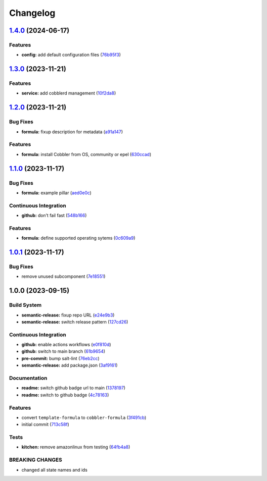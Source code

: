 
Changelog
=========

`1.4.0 <https://github.com/cobbler/cobbler-formula/compare/v1.3.0...v1.4.0>`_ (2024-06-17)
----------------------------------------------------------------------------------------------

Features
^^^^^^^^


* **config:** add default configuration files (\ `76b95f3 <https://github.com/cobbler/cobbler-formula/commit/76b95f36990d5ff2b073c790d77e979b8770ff68>`_\ )

`1.3.0 <https://github.com/cobbler/cobbler-formula/compare/v1.2.0...v1.3.0>`_ (2023-11-21)
----------------------------------------------------------------------------------------------

Features
^^^^^^^^


* **service:** add cobblerd management (\ `10f2da8 <https://github.com/cobbler/cobbler-formula/commit/10f2da8c6dada2de4106386d11348b78130fa734>`_\ )

`1.2.0 <https://github.com/cobbler/cobbler-formula/compare/v1.1.0...v1.2.0>`_ (2023-11-21)
----------------------------------------------------------------------------------------------

Bug Fixes
^^^^^^^^^


* **formula:** fixup description for metadata (\ `a91a147 <https://github.com/cobbler/cobbler-formula/commit/a91a147b1d02f527419ebb33a9a5c6b179da3976>`_\ )

Features
^^^^^^^^


* **formula:** install Cobbler from OS, community or epel (\ `630ccad <https://github.com/cobbler/cobbler-formula/commit/630ccad104ae0c25131f81353176648bc5d2c483>`_\ )

`1.1.0 <https://github.com/cobbler/cobbler-formula/compare/v1.0.1...v1.1.0>`_ (2023-11-17)
----------------------------------------------------------------------------------------------

Bug Fixes
^^^^^^^^^


* **formula:** example pillar (\ `aed0e0c <https://github.com/cobbler/cobbler-formula/commit/aed0e0cba924413f803475d0733fdfa56dbea8d6>`_\ )

Continuous Integration
^^^^^^^^^^^^^^^^^^^^^^


* **github:** don't fail fast (\ `548b166 <https://github.com/cobbler/cobbler-formula/commit/548b1667d23a58f63bb1aa172c299c2c3c660e95>`_\ )

Features
^^^^^^^^


* **formula:** define supported operating sytems (\ `0c609a9 <https://github.com/cobbler/cobbler-formula/commit/0c609a979f1934d153afbe4894a764059923f385>`_\ )

`1.0.1 <https://github.com/cobbler/cobbler-formula/compare/v1.0.0...v1.0.1>`_ (2023-11-17)
----------------------------------------------------------------------------------------------

Bug Fixes
^^^^^^^^^


* remove unused subcomponent (\ `7e18551 <https://github.com/cobbler/cobbler-formula/commit/7e185518fb29972092b221e2d6322b095d682ff1>`_\ )

1.0.0 (2023-09-15)
------------------

Build System
^^^^^^^^^^^^


* **semantic-release:** fixup repo URL (\ `e24e9b3 <https://github.com/cobbler/cobbler-formula/commit/e24e9b3ebd5c8aa50e3a1c165143058abb5c6360>`_\ )
* **semantic-release:** switch release pattern (\ `127cd26 <https://github.com/cobbler/cobbler-formula/commit/127cd26ac90a84dad5b08aafdc3032c0875d07b9>`_\ )

Continuous Integration
^^^^^^^^^^^^^^^^^^^^^^


* **github:** enable actions workflows (\ `e0f810d <https://github.com/cobbler/cobbler-formula/commit/e0f810d7e2c598bd394aae627c8951f59fd28af7>`_\ )
* **github:** switch to main branch (\ `61b9654 <https://github.com/cobbler/cobbler-formula/commit/61b9654b8b5519cc0262ccf8dda8a11900746677>`_\ )
* **pre-commit:** bump salt-lint (\ `76eb2cc <https://github.com/cobbler/cobbler-formula/commit/76eb2cc15c61938d9c827e275b58e2a63388b0f5>`_\ )
* **semantic-release:** add package.json (\ `3af9161 <https://github.com/cobbler/cobbler-formula/commit/3af91615c6d6798cc958ba7101a2ccd7a9a391c1>`_\ )

Documentation
^^^^^^^^^^^^^


* **readme:** switch github badge url to main (\ `1378197 <https://github.com/cobbler/cobbler-formula/commit/1378197b9b3651af5cce8190372c568a5a86e5a5>`_\ )
* **readme:** switch to github badge (\ `4c78163 <https://github.com/cobbler/cobbler-formula/commit/4c78163fef16236a635f8131ed9ebd0e6f9671bd>`_\ )

Features
^^^^^^^^


* convert ``template-formula`` to ``cobbler-formula`` (\ `3f491cb <https://github.com/cobbler/cobbler-formula/commit/3f491cbb29c0c2027984bfc26762d16db53c31a5>`_\ )
* initial commit (\ `713c58f <https://github.com/cobbler/cobbler-formula/commit/713c58f11f6742eff0baed7f4cb4d23221f2d834>`_\ )

Tests
^^^^^


* **kitchen:** remove amazonlinux from testing (\ `64fb4a8 <https://github.com/cobbler/cobbler-formula/commit/64fb4a8fb860b997f0634ee5d31d5a8d9b016e5a>`_\ )

BREAKING CHANGES
^^^^^^^^^^^^^^^^


* changed all state names and ids

